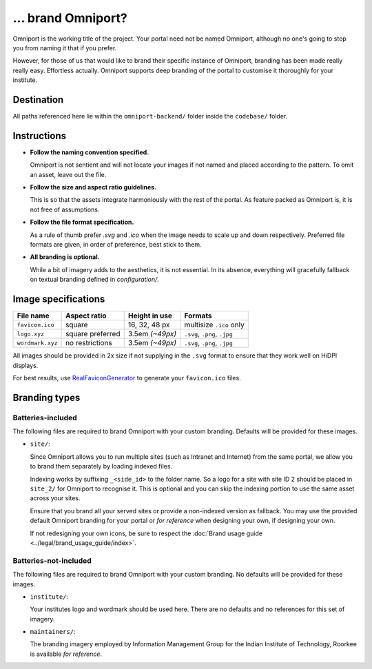 ... brand Omniport?
===================

Omniport is the working title of the project. Your portal need not be named 
Omniport, although no one's going to stop you from naming it that if you prefer.

However, for those of us that would like to brand their specific instance of 
Omniport, branding has been made really really easy. Effortless actually.
Omniport supports deep branding of the portal to customise it thoroughly for 
your institute.

Destination
-----------

All paths referenced here lie within the ``omniport-backend/`` folder inside
the ``codebase/`` folder.

Instructions
------------

- **Follow the naming convention specified.** 

  Omniport is not sentient and will 
  not locate your images if not named and placed according to the pattern. To
  omit an asset, leave out the file.

- **Follow the size and aspect ratio guidelines.** 

  This is so that the assets 
  integrate harmoniously with the rest of the portal. As feature packed as 
  Omniport is, it is not free of assumptions.

- **Follow the file format specification.** 

  As a rule of thumb prefer `.svg`
  and `.ico` when the image needs to scale up and down respectively. Preferred 
  file formats are given, in order of preference, best stick to them.

- **All branding is optional.** 

  While a bit of imagery adds to the aesthetics,
  it is not essential. In its absence, everything will gracefully fallback on 
  textual branding defined in `configuration/`.

Image specifications
--------------------

================= ================== ================= ==============================
File name          Aspect ratio       Height in use     Formats
================= ================== ================= ==============================
``favicon.ico``    square             16, 32, 48 px     multisize ``.ico`` only
``logo.xyz``       square preferred   3.5em *(~49px)*   ``.svg``, ``.png``, ``.jpg``
``wordmark.xyz``   no restrictions    3.5em *(~49px)*   ``.svg``, ``.png``, ``.jpg``
================= ================== ================= ==============================

All images should be provided in 2x size if not supplying in the ``.svg`` format
to ensure that they work well on HiDPI displays.

For best results, use `RealFaviconGenerator <https://realfavicongenerator.net/>`_ to generate
your ``favicon.ico`` files.

Branding types
--------------

Batteries-included
++++++++++++++++++

The following files are required to brand Omniport with your custom branding. 
Defaults will be provided for these images.

- ``site/``: 

  Since Omniport allows you to run multiple sites (such as Intranet 
  and Internet) from the same portal, we allow you to brand them separately by 
  loading indexed files.

  Indexing works by suffixing ``_<side_id>`` to the folder name. So a logo for a 
  site with site ID 2 should be placed in ``site_2/`` for Omniport to recognise it. 
  This is optional and you can skip the indexing portion to use the same asset 
  across your sites. 
  
  Ensure that you brand all your served sites or provide a non-indexed version as 
  fallback. You may use the provided default Omniport branding for your portal or 
  *for reference* when designing your own, if designing your own.

  If not redesigning your own icons, be sure to respect the 
  :doc:`Brand usage guide <../legal/brand_usage_guide/index>`.

Batteries-not-included
++++++++++++++++++++++

The following files are required to brand Omniport with your custom branding. 
No defaults will be provided for these images.

- ``institute/``:

  Your institutes logo and wordmark should be used here. There are no defaults and
  no references for this set of imagery.

- ``maintainers/``:

  The branding imagery employed by Information Management Group for the Indian 
  Institute of Technology, Roorkee is available *for reference*.
